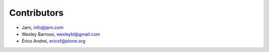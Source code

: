 Contributors
============

- Jarn, info@jarn.com
- Wesley Barroso, wesleybl@gmail.com
- Érico Andrei, ericof@plone.org
